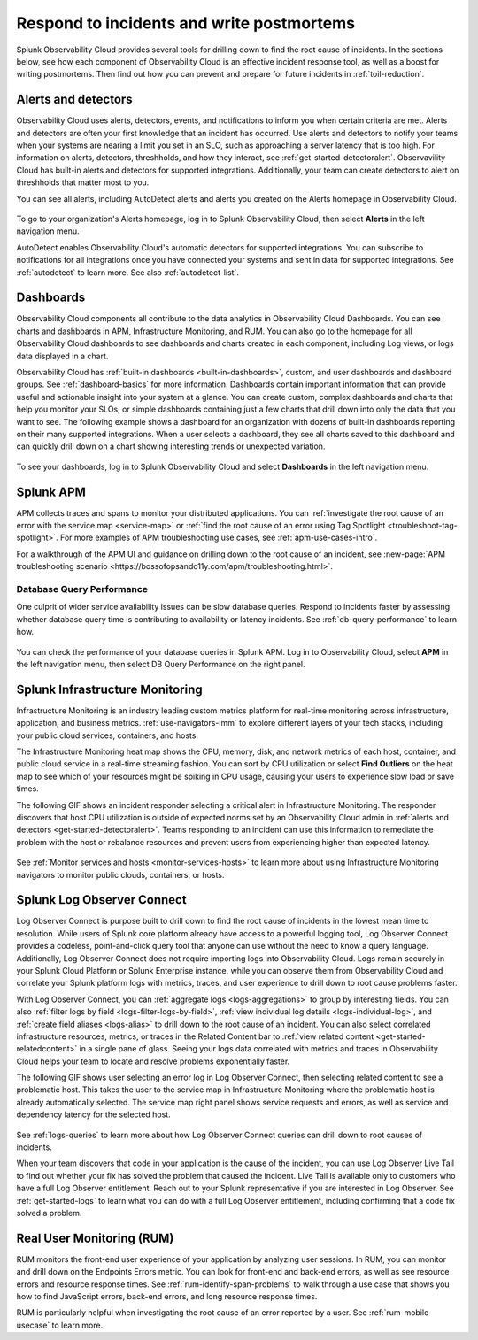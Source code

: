 .. _core2o11y-incident-response:

***********************************************************************************
Respond to incidents and write postmortems 
***********************************************************************************

.. meta::
   :description: This page provides an overview of the many ways you can drill down to root cause problems and decrease MTTR using the components of Observability Cloud.

Splunk Observability Cloud provides several tools for drilling down to find the root cause of incidents. In the sections below, see how each component of Observability Cloud is an effective incident response tool, as well as a boost for writing postmortems. Then find out how you can prevent and prepare for future incidents in :ref:`toil-reduction`.

Alerts and detectors
===================================================================================
Observability Cloud uses alerts, detectors, events, and notifications to inform you when certain criteria are met. Alerts and detectors are often your first knowledge that an incident has occurred. Use alerts and detectors to notify your teams when your systems are nearing a limit you set in an SLO, such as approaching a server latency that is too high. For information on alerts, detectors, threshholds, and how they interact, see :ref:`get-started-detectoralert`. Observavility Cloud has built-in alerts and detectors for supported integrations. Additionally, your team can create detectors to alert on threshholds that matter most to you. 

You can see all alerts, including AutoDetect alerts and alerts you created on the Alerts homepage in Observability Cloud. 

 .. image:: /_images/get-started/core-2-o11y-alerts.png
   :width: 100%
   :alt: This screenshot shows a sample Alerts homepage in Observability Cloud.

To go to your organization's Alerts homepage, log in to Splunk Observability Cloud, then select :strong:`Alerts` in the left navigation menu.


AutoDetect enables Observability Cloud's automatic detectors for supported integrations. You can subscribe to notifications for all integrations once you have connected your systems and sent in data for supported integrations. See :ref:`autodetect` to learn more. See also :ref:`autodetect-list`.

Dashboards
===================================================================================
Observability Cloud components all contribute to the data analytics in Observability Cloud Dashboards. You can see charts and dashboards in APM, Infrastructure Monitoring, and RUM. You can also go to the homepage for all Observability Cloud dashboards to see dashboards and charts created in each component, including Log views, or logs data displayed in a chart. 

Observability Cloud has :ref:`built-in dashboards <built-in-dashboards>`, custom, and user dashboards and dashboard groups. See :ref:`dashboard-basics` for more information. Dashboards contain important information that can provide useful and actionable insight into your system at a glance. You can create custom, complex dashboards and charts that help you monitor your SLOs, or simple dashboards containing just a few charts that drill down into only the data that you want to see. The following example shows a dashboard for an organization with dozens of built-in dashboards reporting on their many supported integrations. When a user selects a dashboard, they see all charts saved to this dashboard and can quickly drill down on a chart showing interesting trends or unexpected variation.

 .. image:: /_images/get-started/core2o11y-dashboard-incidentresp.gif
   :width: 100%
   :alt: This screenshot shows a sample dashboard homepage in Observability Cloud.

To see your dashboards, log in to Splunk Observability Cloud and select :strong:`Dashboards` in the left navigation menu.

Splunk APM
===================================================================================
APM collects traces and spans to monitor your distributed applications. You can :ref:`investigate the root cause of an error with the service map <service-map>` or :ref:`find the root cause of an error using Tag Spotlight <troubleshoot-tag-spotlight>`. For more examples of APM troubleshooting use cases, see :ref:`apm-use-cases-intro`. 

For a walkthrough of the APM UI and guidance on drilling down to the root cause of an incident, see :new-page:`APM troubleshooting scenario <https://bossofopsando11y.com/apm/troubleshooting.html>`.

Database Query Performance
-------------------------------------------------------------------------------------
One culprit of wider service availability issues can be slow database queries. Respond to incidents faster by assessing whether database query time is contributing to availability or latency incidents. See :ref:`db-query-performance` to learn how.

 .. image:: /_images/get-started/core-2-o11y-dbqueryperf.png
   :width: 100%
   :alt: This screenshot shows a sample Alerts homepage in Observability Cloud.

You can check the performance of your database queries in Splunk APM. Log in to Observability Cloud, select :strong:`APM` in the left navigation menu, then select DB Query Performance on the right panel.

Splunk Infrastructure Monitoring
===================================================================================
Infrastructure Monitoring is an industry leading custom metrics platform for real-time monitoring across infrastructure, application, and business metrics. :ref:`use-navigators-imm` to explore different layers of your tech stacks, including your public cloud services, containers, and hosts.

The Infrastructure Monitoring heat map shows the CPU, memory, disk, and network metrics of each host, container, and public cloud service in a real-time streaming fashion. You can sort by CPU utilization or select :strong:`Find Outliers` on the heat map to see which of your resources might be spiking in CPU usage, causing your users to experience slow load or save times.

The following GIF shows an incident responder selecting a critical alert in Infrastructure Monitoring. The responder discovers that host CPU utilization is outside of expected norms set by an Observability Cloud admin in :ref:`alerts and detectors <get-started-detectoralert>`. Teams responding to an incident can use this information to remediate the problem with the host or rebalance resources and prevent users from experiencing higher than expected latency.

 .. image:: /_images/get-started/IncidentResponse-InfraMon.gif
   :width: 100%
   :alt: This animated GIF shows user clicking into Infrastructure Monitoring host on heat map, then going to an alert to find an outlier in CPU utilization.

See :ref:`Monitor services and hosts <monitor-services-hosts>` to learn more about using Infrastructure Monitoring navigators to monitor public clouds, containers, or hosts.

Splunk Log Observer Connect
===================================================================================
Log Observer Connect is purpose built to drill down to find the root cause of incidents in the lowest mean time to resolution. While users of Splunk core platform already have access to a powerful logging tool, Log Observer Connect provides a codeless, point-and-click query tool that anyone can use without the need to know a query language. Additionally, Log Observer Connect does not require importing logs into Observability Cloud. Logs remain securely in your Splunk Cloud Platform or Splunk Enterprise instance, while you can observe them from Observability Cloud and correlate your Splunk platform logs with metrics, traces, and user experience to drill down to root cause problems faster. 

With Log Observer Connect, you can :ref:`aggregate logs <logs-aggregations>` to group by interesting fields. You can also :ref:`filter logs by field <logs-filter-logs-by-field>`, :ref:`view individual log details <logs-individual-log>`, and :ref:`create field aliases <logs-alias>` to drill down to the root cause of an incident. You can also select correlated infrastructure resources, metrics, or traces in the Related Content bar to :ref:`view related content <get-started-relatedcontent>` in a single pane of glass. Seeing your logs data correlated with metrics and traces in Observability Cloud helps your team to locate and resolve problems exponentially faster.

The following GIF shows user selecting an error log in Log Observer Connect, then selecting related content to see a problematic host. This takes the user to the service map in Infrastructure Monitoring where the problematic  host is already automatically selected. The service map right panel shows service requests and errors, as well as service and dependency latency for the selected host.

 .. image:: /_images/get-started/core2o11y-LOConnect-incidentresp.gif
   :width: 100%
   :alt: This animated GIF shows user selecting an error log then selecting related content to see the problematic host on the service map.

See :ref:`logs-queries` to learn more about how Log Observer Connect queries can drill down to root causes of incidents.

When your team discovers that code in your application is the cause of the incident, you can use Log Observer Live Tail to find out whether your fix has solved the problem that caused the incident. Live Tail is available only to customers who have a full Log Observer entitlement. Reach out to your Splunk representative if you are interested in Log Observer. See :ref:`get-started-logs` to learn what you can do with a full Log Observer entitlement, including confirming that a code fix solved a problem.

Real User Monitoring (RUM)
===================================================================================
RUM monitors the front-end user experience of your application by analyzing user sessions. In RUM, you can monitor and drill down on the Endpoints Errors metric. You can look for front-end and back-end errors, as well as see resource errors and resource response times. See :ref:`rum-identify-span-problems` to walk through a use case that shows you how to find JavaScript errors, back-end errors, and long resource response times.

RUM is particularly helpful when investigating the root cause of an error reported by a user. See :ref:`rum-mobile-usecase` to learn more.





